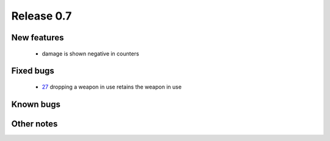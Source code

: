 ###########
Release 0.7
###########

************
New features
************

 - damage is shown negative in counters

**********
Fixed bugs
**********

 - 27_ dropping a weapon in use retains the weapon in use

**********
Known bugs
**********
 
***********
Other notes
***********



.. _27: https://github.com/tuturto/pyherc/issues/27